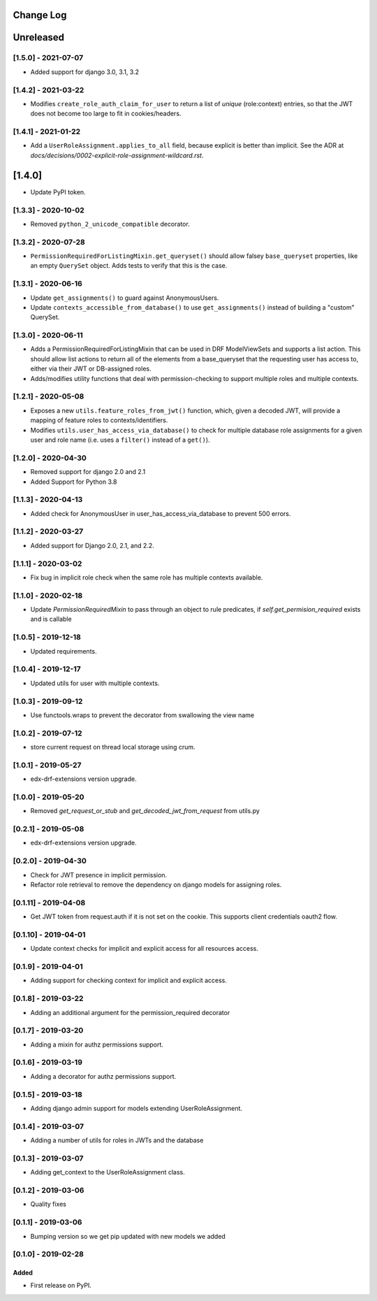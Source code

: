 Change Log
----------

..
   All enhancements and patches to edx_rbac will be documented
   in this file.  It adheres to the structure of http://keepachangelog.com/ ,
   but in reStructuredText instead of Markdown (for ease of incorporation into
   Sphinx documentation and the PyPI description).

   This project adheres to Semantic Versioning (http://semver.org/).

.. There should always be an "Unreleased" section for changes pending release.

Unreleased
--------------------

[1.5.0] - 2021-07-07
~~~~~~~~~~~~~~~~~~~~~~~~~~~~~~~~~~~~~~~~~~~~~~~

* Added support for django 3.0, 3.1, 3.2

[1.4.2] - 2021-03-22
~~~~~~~~~~~~~~~~~~~~~~~~~~~~~~~~~~~~~~~~~~~~~~~

* Modifies ``create_role_auth_claim_for_user`` to return a list of *unique*
  (role:context) entries, so that the JWT does not become too large
  to fit in cookies/headers.

[1.4.1] - 2021-01-22
~~~~~~~~~~~~~~~~~~~~~~~~~~~~~~~~~~~~~~~~~~~~~~~

* Add a ``UserRoleAssignment.applies_to_all`` field, because explicit is better than implicit.
  See the ADR at `docs/decisions/0002-explicit-role-assignment-wildcard.rst`.

[1.4.0]
-------

* Update PyPI token.

[1.3.3] - 2020-10-02
~~~~~~~~~~~~~~~~~~~~~~~~~~~~~~~~~~~~~~~~~~~~~~~

* Removed ``python_2_unicode_compatible`` decorator.

[1.3.2] - 2020-07-28
~~~~~~~~~~~~~~~~~~~~~~~~~~~~~~~~~~~~~~~~~~~~~~~

* ``PermissionRequiredForListingMixin.get_queryset()`` should allow falsey ``base_queryset`` properties, like
  an empty ``QuerySet`` object.  Adds tests to verify that this is the case.

[1.3.1] - 2020-06-16
~~~~~~~~~~~~~~~~~~~~~~~~~~~~~~~~~~~~~~~~~~~~~~~

* Update ``get_assignments()`` to guard against AnonymousUsers.
* Update ``contexts_accessible_from_database()`` to use ``get_assignments()`` instead of building a "custom" QuerySet.

[1.3.0] - 2020-06-11
~~~~~~~~~~~~~~~~~~~~~~~~~~~~~~~~~~~~~~~~~~~~~~~

* Adds a PermissionRequiredForListingMixin that can be used in DRF ModelViewSets and supports a list action.
  This should allow list actions to return all of the elements from a base_queryset that
  the requesting user has access to, either via their JWT or DB-assigned roles.
* Adds/modifies utility functions that deal with permission-checking to support multiple roles and multiple contexts.

[1.2.1] - 2020-05-08
~~~~~~~~~~~~~~~~~~~~~~~~~~~~~~~~~~~~~~~~~~~~~~~

* Exposes a new ``utils.feature_roles_from_jwt()`` function, which, given a decoded JWT,
  will provide a mapping of feature roles to contexts/identifiers.
* Modifies ``utils.user_has_access_via_database()`` to check for multiple database role assignments
  for a given user and role name (i.e. uses a ``filter()`` instead of a ``get()``).

[1.2.0] - 2020-04-30
~~~~~~~~~~~~~~~~~~~~~~~~~~~~~~~~~~~~~~~~~~~~~~~

* Removed support for django 2.0 and 2.1
* Added Support for Python 3.8

[1.1.3] - 2020-04-13
~~~~~~~~~~~~~~~~~~~~~~~~~~~~~~~~~~~~~~~~~~~~~~~

* Added check for AnonymousUser in user_has_access_via_database to prevent 500 errors.

[1.1.2] - 2020-03-27
~~~~~~~~~~~~~~~~~~~~~~~~~~~~~~~~~~~~~~~~~~~~~~~

* Added support for Django 2.0, 2.1, and 2.2.

[1.1.1] - 2020-03-02
~~~~~~~~~~~~~~~~~~~~~~~~~~~~~~~~~~~~~~~~~~~~~~~

* Fix bug in implicit role check when the same role has multiple contexts available.

[1.1.0] - 2020-02-18
~~~~~~~~~~~~~~~~~~~~~~~~~~~~~~~~~~~~~~~~~~~~~~~

* Update `PermissionRequiredMixin` to pass through an object to rule predicates, if `self.get_permision_required` exists and is callable


[1.0.5] - 2019-12-18
~~~~~~~~~~~~~~~~~~~~~~~~~~~~~~~~~~~~~~~~~~~~~~~

* Updated requirements.

[1.0.4] - 2019-12-17
~~~~~~~~~~~~~~~~~~~~~~~~~~~~~~~~~~~~~~~~~~~~~~~

* Updated utils for user with multiple contexts.

[1.0.3] - 2019-09-12
~~~~~~~~~~~~~~~~~~~~~~~~~~~~~~~~~~~~~~~~~~~~~~~

* Use functools.wraps to prevent the decorator from swallowing the view name

[1.0.2] - 2019-07-12
~~~~~~~~~~~~~~~~~~~~~~~~~~~~~~~~~~~~~~~~~~~~~~~

* store current request on thread local storage using crum.

[1.0.1] - 2019-05-27
~~~~~~~~~~~~~~~~~~~~~~~~~~~~~~~~~~~~~~~~~~~~~~~

* edx-drf-extensions version upgrade.

[1.0.0] - 2019-05-20
~~~~~~~~~~~~~~~~~~~~~~~~~~~~~~~~~~~~~~~~~~~~~~~~

* Removed `get_request_or_stub` and `get_decoded_jwt_from_request` from utils.py

[0.2.1] - 2019-05-08
~~~~~~~~~~~~~~~~~~~~~~~~~~~~~~~~~~~~~~~~~~~~~~~~

* edx-drf-extensions version upgrade.

[0.2.0] - 2019-04-30
~~~~~~~~~~~~~~~~~~~~~~~~~~~~~~~~~~~~~~~~~~~~~~~~

* Check for JWT presence in implicit permission.
* Refactor role retrieval to remove the dependency on django models for assigning roles.

[0.1.11] - 2019-04-08
~~~~~~~~~~~~~~~~~~~~~~~~~~~~~~~~~~~~~~~~~~~~~~~~

* Get JWT token from request.auth if it is not set on the cookie. This supports client credentials oauth2 flow.

[0.1.10] - 2019-04-01
~~~~~~~~~~~~~~~~~~~~~~~~~~~~~~~~~~~~~~~~~~~~~~~~

* Update context checks for implicit and explicit access for all resources access.

[0.1.9] - 2019-04-01
~~~~~~~~~~~~~~~~~~~~~~~~~~~~~~~~~~~~~~~~~~~~~~~~

* Adding support for checking context for implicit and explicit access.

[0.1.8] - 2019-03-22
~~~~~~~~~~~~~~~~~~~~~~~~~~~~~~~~~~~~~~~~~~~~~~~~

* Adding an additional argument for the permission_required decorator

[0.1.7] - 2019-03-20
~~~~~~~~~~~~~~~~~~~~~~~~~~~~~~~~~~~~~~~~~~~~~~~~

* Adding a mixin for authz permissions support.

[0.1.6] - 2019-03-19
~~~~~~~~~~~~~~~~~~~~~~~~~~~~~~~~~~~~~~~~~~~~~~~~

* Adding a decorator for authz permissions support.

[0.1.5] - 2019-03-18
~~~~~~~~~~~~~~~~~~~~~~~~~~~~~~~~~~~~~~~~~~~~~~~~

* Adding django admin support for models extending UserRoleAssignment.

[0.1.4] - 2019-03-07
~~~~~~~~~~~~~~~~~~~~~~~~~~~~~~~~~~~~~~~~~~~~~~~~

* Adding a number of utils for roles in JWTs and the database

[0.1.3] - 2019-03-07
~~~~~~~~~~~~~~~~~~~~~~~~~~~~~~~~~~~~~~~~~~~~~~~~

* Adding get_context to the UserRoleAssignment class.

[0.1.2] - 2019-03-06
~~~~~~~~~~~~~~~~~~~~~~~~~~~~~~~~~~~~~~~~~~~~~~~~

* Quality fixes

[0.1.1] - 2019-03-06
~~~~~~~~~~~~~~~~~~~~~~~~~~~~~~~~~~~~~~~~~~~~~~~~

* Bumping version so we get pip updated with new models we added

[0.1.0] - 2019-02-28
~~~~~~~~~~~~~~~~~~~~~~~~~~~~~~~~~~~~~~~~~~~~~~~~

Added
_____

* First release on PyPI.
